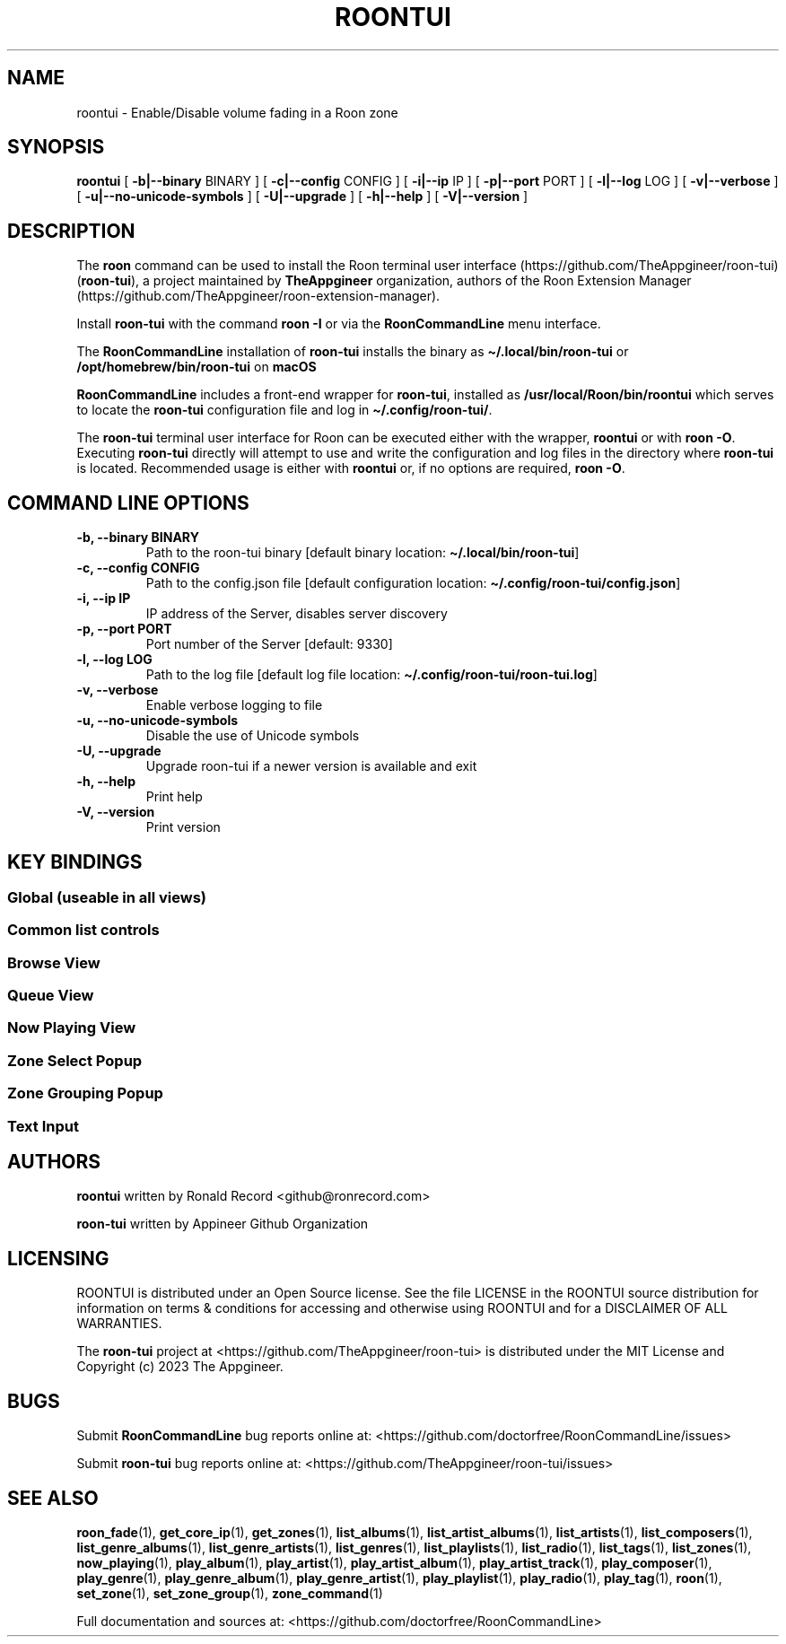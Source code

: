 '\" t
.\" Automatically generated by Pandoc 2.19.2
.\"
.\" Define V font for inline verbatim, using C font in formats
.\" that render this, and otherwise B font.
.ie "\f[CB]x\f[]"x" \{\
. ftr V B
. ftr VI BI
. ftr VB B
. ftr VBI BI
.\}
.el \{\
. ftr V CR
. ftr VI CI
. ftr VB CB
. ftr VBI CBI
.\}
.TH "ROONTUI" "1" "May 20, 2024" "roontui 2.1.2" "User Manual"
.hy
.SH NAME
.PP
roontui - Enable/Disable volume fading in a Roon zone
.SH SYNOPSIS
.PP
\f[B]roontui\f[R] [ \f[B]-b|--binary\f[R] BINARY ] [
\f[B]-c|--config\f[R] CONFIG ] [ \f[B]-i|--ip\f[R] IP ] [
\f[B]-p|--port\f[R] PORT ] [ \f[B]-l|--log\f[R] LOG ] [
\f[B]-v|--verbose\f[R] ] [ \f[B]-u|--no-unicode-symbols\f[R] ] [
\f[B]-U|--upgrade\f[R] ] [ \f[B]-h|--help\f[R] ] [
\f[B]-V|--version\f[R] ]
.SH DESCRIPTION
.PP
The \f[B]roon\f[R] command can be used to install the Roon terminal user
interface (https://github.com/TheAppgineer/roon-tui)
(\f[B]roon-tui\f[R]), a project maintained by \f[B]TheAppgineer\f[R]
organization, authors of the Roon Extension
Manager (https://github.com/TheAppgineer/roon-extension-manager).
.PP
Install \f[B]roon-tui\f[R] with the command \f[B]roon -I\f[R] or via the
\f[B]RoonCommandLine\f[R] menu interface.
.PP
The \f[B]RoonCommandLine\f[R] installation of \f[B]roon-tui\f[R]
installs the binary as \f[B]\[ti]/.local/bin/roon-tui\f[R] or
\f[B]/opt/homebrew/bin/roon-tui\f[R] on \f[B]macOS\f[R]
.PP
\f[B]RoonCommandLine\f[R] includes a front-end wrapper for
\f[B]roon-tui\f[R], installed as \f[B]/usr/local/Roon/bin/roontui\f[R]
which serves to locate the \f[B]roon-tui\f[R] configuration file and log
in \f[B]\[ti]/.config/roon-tui/\f[R].
.PP
The \f[B]roon-tui\f[R] terminal user interface for Roon can be executed
either with the wrapper, \f[B]roontui\f[R] or with \f[B]roon -O\f[R].
Executing \f[B]roon-tui\f[R] directly will attempt to use and write the
configuration and log files in the directory where \f[B]roon-tui\f[R] is
located.
Recommended usage is either with \f[B]roontui\f[R] or, if no options are
required, \f[B]roon -O\f[R].
.SH COMMAND LINE OPTIONS
.TP
\f[B]-b, --binary BINARY\f[R]
Path to the roon-tui binary [default binary location:
\f[B]\[ti]/.local/bin/roon-tui\f[R]]
.TP
\f[B]-c, --config CONFIG\f[R]
Path to the config.json file [default configuration location:
\f[B]\[ti]/.config/roon-tui/config.json\f[R]]
.TP
\f[B]-i, --ip IP\f[R]
IP address of the Server, disables server discovery
.TP
\f[B]-p, --port PORT\f[R]
Port number of the Server [default: 9330]
.TP
\f[B]-l, --log LOG\f[R]
Path to the log file [default log file location:
\f[B]\[ti]/.config/roon-tui/roon-tui.log\f[R]]
.TP
\f[B]-v, --verbose\f[R]
Enable verbose logging to file
.TP
\f[B]-u, --no-unicode-symbols\f[R]
Disable the use of Unicode symbols
.TP
\f[B]-U, --upgrade\f[R]
Upgrade roon-tui if a newer version is available and exit
.TP
\f[B]-h, --help\f[R]
Print help
.TP
\f[B]-V, --version\f[R]
Print version
.SH KEY BINDINGS
.SS Global (useable in all views)
.PP
.TS
tab(@);
l l.
T{
Tab
T}@T{
Switch between views
T}
T{
Shift-Tab
T}@T{
Reverse switch between views
T}
T{
Ctrl-z
T}@T{
Open zone selector
T}
T{
Ctrl-g
T}@T{
Open zone grouping
T}
T{
Ctrl-Space, Ctrl-p
T}@T{
Play / Pause
T}
T{
Ctrl-e
T}@T{
Pause at End of Track
T}
T{
Ctrl-\[ua]
T}@T{
Volume up
T}
T{
Ctrl-\[da]
T}@T{
Volume down
T}
T{
Ctrl-\[->]
T}@T{
Next track
T}
T{
Ctrl-\[<-]
T}@T{
Previous track
T}
T{
Ctrl-q
T}@T{
Toggle through Queue Modes
T}
T{
Ctrl-a
T}@T{
Append tracks according Queue Mode
T}
T{
Ctrl-h
T}@T{
Open help screen
T}
T{
Ctrl-c
T}@T{
Quit
T}
.TE
.SS Common list controls
.PP
.TS
tab(@);
l l.
T{
\[ua]
T}@T{
Move up
T}
T{
\[da]
T}@T{
Move down
T}
T{
Home
T}@T{
Move to top
T}
T{
End
T}@T{
Move to bottom
T}
T{
Page Up
T}@T{
Move page up
T}
T{
Page Down
T}@T{
Move page down
T}
.TE
.SS Browse View
.PP
.TS
tab(@);
l l.
T{
Enter
T}@T{
Select
T}
T{
Esc
T}@T{
Move level up
T}
T{
Ctrl-Home
T}@T{
Move to top level
T}
T{
F5
T}@T{
Refresh
T}
T{
a...z
T}@T{
Multi-character jump to item
T}
T{
Backspace
T}@T{
Step back in multi-character jump
T}
.TE
.SS Queue View
.PP
.TS
tab(@);
l l.
T{
Enter
T}@T{
Play from here
T}
.TE
.SS Now Playing View
.PP
.TS
tab(@);
l l.
T{
m
T}@T{
Mute
T}
T{
u
T}@T{
Unmute
T}
T{
+
T}@T{
Volume up
T}
T{
-
T}@T{
Volume down
T}
T{
r
T}@T{
Toggle Repeat
T}
T{
s
T}@T{
Toggle Shuffle
T}
.TE
.SS Zone Select Popup
.PP
.TS
tab(@);
l l.
T{
Enter
T}@T{
Select Zone
T}
T{
Esc
T}@T{
Back to previous view
T}
T{
Delete
T}@T{
Delete inactive preset
T}
.TE
.SS Zone Grouping Popup
.PP
.TS
tab(@);
l l.
T{
Space
T}@T{
Add or remove output from group
T}
T{
Enter
T}@T{
Activate Grouping
T}
T{
s
T}@T{
Save as preset
T}
T{
Esc
T}@T{
Back to previous view
T}
.TE
.SS Text Input
.PP
.TS
tab(@);
l l.
T{
Enter
T}@T{
Confirm input
T}
T{
Esc
T}@T{
Cancel input
T}
.TE
.SH AUTHORS
.PP
\f[B]roontui\f[R] written by Ronald Record <github@ronrecord.com>
.PP
\f[B]roon-tui\f[R] written by Appineer Github Organization
.SH LICENSING
.PP
ROONTUI is distributed under an Open Source license.
See the file LICENSE in the ROONTUI source distribution for information
on terms & conditions for accessing and otherwise using ROONTUI and for
a DISCLAIMER OF ALL WARRANTIES.
.PP
The \f[B]roon-tui\f[R] project at
<https://github.com/TheAppgineer/roon-tui> is distributed under the MIT
License and Copyright (c) 2023 The Appgineer.
.SH BUGS
.PP
Submit \f[B]RoonCommandLine\f[R] bug reports online at:
<https://github.com/doctorfree/RoonCommandLine/issues>
.PP
Submit \f[B]roon-tui\f[R] bug reports online at:
<https://github.com/TheAppgineer/roon-tui/issues>
.SH SEE ALSO
.PP
\f[B]roon_fade\f[R](1), \f[B]get_core_ip\f[R](1),
\f[B]get_zones\f[R](1), \f[B]list_albums\f[R](1),
\f[B]list_artist_albums\f[R](1), \f[B]list_artists\f[R](1),
\f[B]list_composers\f[R](1), \f[B]list_genre_albums\f[R](1),
\f[B]list_genre_artists\f[R](1), \f[B]list_genres\f[R](1),
\f[B]list_playlists\f[R](1), \f[B]list_radio\f[R](1),
\f[B]list_tags\f[R](1), \f[B]list_zones\f[R](1),
\f[B]now_playing\f[R](1), \f[B]play_album\f[R](1),
\f[B]play_artist\f[R](1), \f[B]play_artist_album\f[R](1),
\f[B]play_artist_track\f[R](1), \f[B]play_composer\f[R](1),
\f[B]play_genre\f[R](1), \f[B]play_genre_album\f[R](1),
\f[B]play_genre_artist\f[R](1), \f[B]play_playlist\f[R](1),
\f[B]play_radio\f[R](1), \f[B]play_tag\f[R](1), \f[B]roon\f[R](1),
\f[B]set_zone\f[R](1), \f[B]set_zone_group\f[R](1),
\f[B]zone_command\f[R](1)
.PP
Full documentation and sources at:
<https://github.com/doctorfree/RoonCommandLine>
